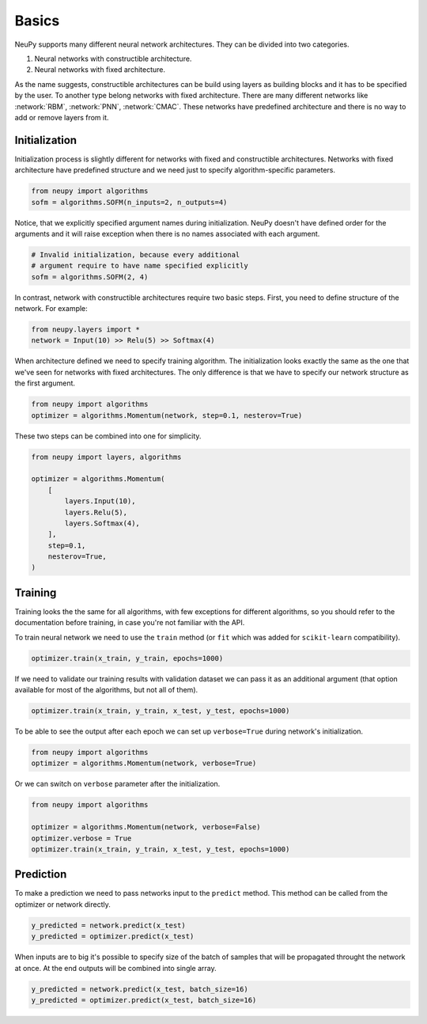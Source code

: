 Basics
======

NeuPy supports many different neural network architectures. They can be divided into two categories.

1. Neural networks with constructible architecture.
2. Neural networks with fixed architecture.

As the name suggests, constructible architectures can be build using layers as building blocks and it has to be specified by the user. To another type belong networks with fixed architecture. There are many different networks like :network:`RBM`, :network:`PNN`, :network:`CMAC`. These networks have predefined architecture and there is no way to add or remove layers from it.

Initialization
--------------

Initialization process is slightly different for networks with fixed and constructible architectures. Networks with fixed architecture have predefined structure and we need just to specify algorithm-specific parameters.

.. code-block:: python

    from neupy import algorithms
    sofm = algorithms.SOFM(n_inputs=2, n_outputs=4)

Notice, that we explicitly specified argument names during initialization. NeuPy doesn't have defined order for the arguments and it will raise exception when there is no names associated with each argument.

.. code-block:: python

    # Invalid initialization, because every additional
    # argument require to have name specified explicitly
    sofm = algorithms.SOFM(2, 4)

In contrast, network with constructible architectures require two basic steps. First, you need to define structure of the network. For example:

.. code-block:: python

    from neupy.layers import *
    network = Input(10) >> Relu(5) >> Softmax(4)

When architecture defined we need to specify training algorithm. The initialization looks exactly the same as the one that we've seen for networks with fixed architectures. The only difference is that we have to specify our network structure as the first argument.

.. code-block:: python

    from neupy import algorithms
    optimizer = algorithms.Momentum(network, step=0.1, nesterov=True)

These two steps can be combined into one for simplicity.

.. code-block:: python

    from neupy import layers, algorithms

    optimizer = algorithms.Momentum(
        [
            layers.Input(10),
            layers.Relu(5),
            layers.Softmax(4),
        ],
        step=0.1,
        nesterov=True,
    )

Training
--------

Training looks the the same for all algorithms, with few exceptions for different algorithms, so you should refer to the documentation before training, in case you're not familiar with the API.

To train neural network we need to use the ``train`` method (or ``fit`` which was added for ``scikit-learn`` compatibility).

.. code-block:: python

    optimizer.train(x_train, y_train, epochs=1000)

If we need to validate our training results with validation dataset we can pass it as an additional argument (that option available for most of the algorithms, but not all of them).

.. code-block:: python

    optimizer.train(x_train, y_train, x_test, y_test, epochs=1000)

To be able to see the output after each epoch we can set up ``verbose=True`` during network's initialization.

.. code-block:: python

    from neupy import algorithms
    optimizer = algorithms.Momentum(network, verbose=True)

Or we can switch on ``verbose`` parameter after the initialization.

.. code-block:: python

    from neupy import algorithms

    optimizer = algorithms.Momentum(network, verbose=False)
    optimizer.verbose = True
    optimizer.train(x_train, y_train, x_test, y_test, epochs=1000)

Prediction
----------

To make a prediction we need to pass networks input to the ``predict`` method. This method can be called from the optimizer or network directly.

.. code-block:: python

    y_predicted = network.predict(x_test)
    y_predicted = optimizer.predict(x_test)

When inputs are to big it's possible to specify size of the batch of samples that will be propagated throught the network at once. At the end outputs will be combined into single array.

.. code-block:: python

    y_predicted = network.predict(x_test, batch_size=16)
    y_predicted = optimizer.predict(x_test, batch_size=16)
